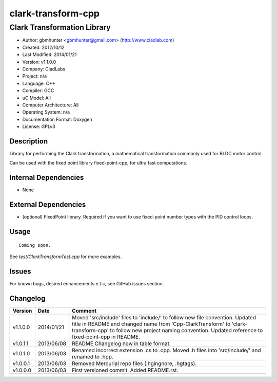 ============================
clark-transform-cpp
============================

----------------------------
Clark Transformation Library
----------------------------

- Author: gbmhunter <gbmhunter@gmail.com> (http://www.cladlab.com)
- Created: 2012/10/12
- Last Modified: 2014/01/21
- Version: v1.1.0.0
- Company: CladLabs
- Project: n/a
- Language: C++
- Compiler: GCC	
- uC Model: All
- Computer Architecture: All
- Operating System: n/a
- Documentation Format: Doxygen
- License: GPLv3

Description
-----------

Library for performing the Clark transformation, a mathematical transformation commonly used for BLDC motor control.

Can be used with the fixed point library fixed-point-cpp, for ultra fast computations.

Internal Dependencies
---------------------
	
- None
		
External Dependencies
---------------------

- (optional) FixedPoint library. Required if you want to use fixed-point number types with the PID control loops.

Usage
-----

::
	
	Coming soon.
	
See `test/ClarkTransformTest.cpp` for more examples.
	
Issues
------

For known bugs, desired enhancements e.t.c, see GitHub issues section.
	
Changelog
---------

======== ========== ===================================================================================================
Version  Date       Comment
======== ========== ===================================================================================================
v1.1.0.0 2014/01/21 Moved 'src/include' files to 'include/' to follow new file convention. Updated title in README and changed name from 'Cpp-ClarkTransform' to 'clark-transform-cpp' to follow new project naming convention. Updated reference to fixed-point-cpp in README.
v1.0.1.1 2013/06/08 README Changelog now in table format.
v1.0.1.0 2013/06/03 Renamed incorrect extension .cs to .cpp. Moved .h files into 'src/include/' and renamed to .hpp.
v1.0.0.1 2013/06/03 Removed Mercurial repo files (.hgingnore, .hgtags).
v1.0.0.0 2013/06/03 First versioned commit. Added README.rst.
======== ========== ===================================================================================================